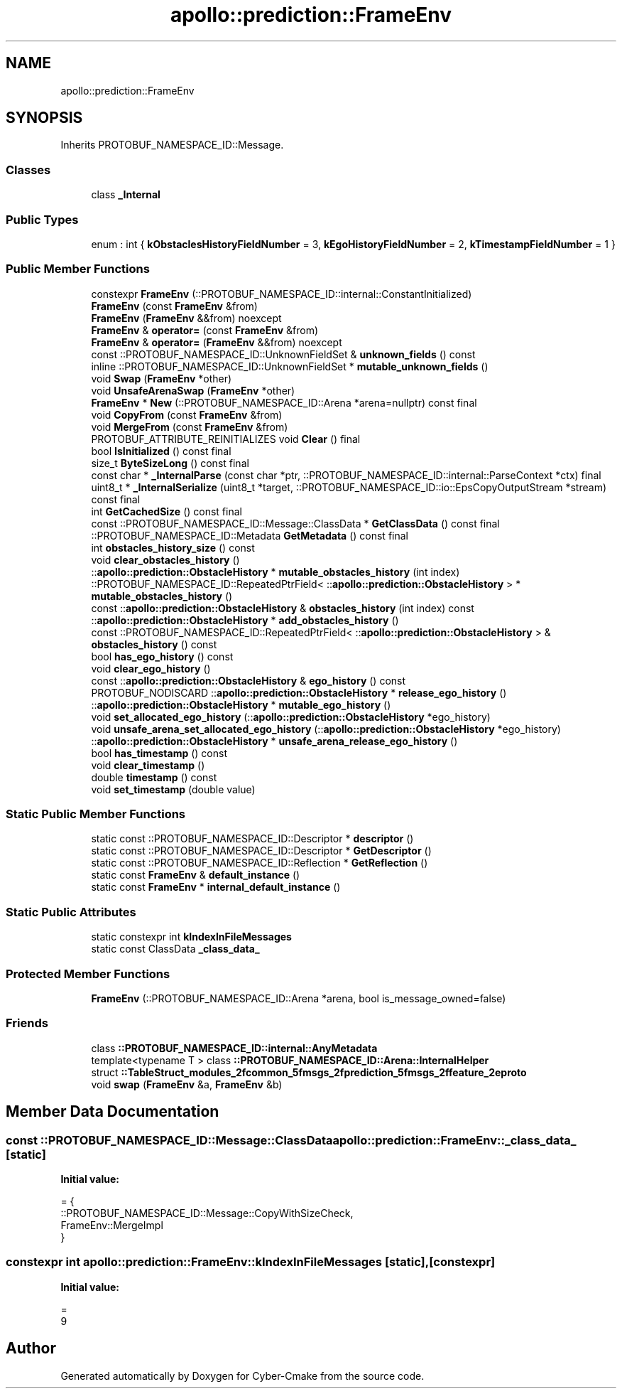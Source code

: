 .TH "apollo::prediction::FrameEnv" 3 "Sun Sep 3 2023" "Version 8.0" "Cyber-Cmake" \" -*- nroff -*-
.ad l
.nh
.SH NAME
apollo::prediction::FrameEnv
.SH SYNOPSIS
.br
.PP
.PP
Inherits PROTOBUF_NAMESPACE_ID::Message\&.
.SS "Classes"

.in +1c
.ti -1c
.RI "class \fB_Internal\fP"
.br
.in -1c
.SS "Public Types"

.in +1c
.ti -1c
.RI "enum : int { \fBkObstaclesHistoryFieldNumber\fP = 3, \fBkEgoHistoryFieldNumber\fP = 2, \fBkTimestampFieldNumber\fP = 1 }"
.br
.in -1c
.SS "Public Member Functions"

.in +1c
.ti -1c
.RI "constexpr \fBFrameEnv\fP (::PROTOBUF_NAMESPACE_ID::internal::ConstantInitialized)"
.br
.ti -1c
.RI "\fBFrameEnv\fP (const \fBFrameEnv\fP &from)"
.br
.ti -1c
.RI "\fBFrameEnv\fP (\fBFrameEnv\fP &&from) noexcept"
.br
.ti -1c
.RI "\fBFrameEnv\fP & \fBoperator=\fP (const \fBFrameEnv\fP &from)"
.br
.ti -1c
.RI "\fBFrameEnv\fP & \fBoperator=\fP (\fBFrameEnv\fP &&from) noexcept"
.br
.ti -1c
.RI "const ::PROTOBUF_NAMESPACE_ID::UnknownFieldSet & \fBunknown_fields\fP () const"
.br
.ti -1c
.RI "inline ::PROTOBUF_NAMESPACE_ID::UnknownFieldSet * \fBmutable_unknown_fields\fP ()"
.br
.ti -1c
.RI "void \fBSwap\fP (\fBFrameEnv\fP *other)"
.br
.ti -1c
.RI "void \fBUnsafeArenaSwap\fP (\fBFrameEnv\fP *other)"
.br
.ti -1c
.RI "\fBFrameEnv\fP * \fBNew\fP (::PROTOBUF_NAMESPACE_ID::Arena *arena=nullptr) const final"
.br
.ti -1c
.RI "void \fBCopyFrom\fP (const \fBFrameEnv\fP &from)"
.br
.ti -1c
.RI "void \fBMergeFrom\fP (const \fBFrameEnv\fP &from)"
.br
.ti -1c
.RI "PROTOBUF_ATTRIBUTE_REINITIALIZES void \fBClear\fP () final"
.br
.ti -1c
.RI "bool \fBIsInitialized\fP () const final"
.br
.ti -1c
.RI "size_t \fBByteSizeLong\fP () const final"
.br
.ti -1c
.RI "const char * \fB_InternalParse\fP (const char *ptr, ::PROTOBUF_NAMESPACE_ID::internal::ParseContext *ctx) final"
.br
.ti -1c
.RI "uint8_t * \fB_InternalSerialize\fP (uint8_t *target, ::PROTOBUF_NAMESPACE_ID::io::EpsCopyOutputStream *stream) const final"
.br
.ti -1c
.RI "int \fBGetCachedSize\fP () const final"
.br
.ti -1c
.RI "const ::PROTOBUF_NAMESPACE_ID::Message::ClassData * \fBGetClassData\fP () const final"
.br
.ti -1c
.RI "::PROTOBUF_NAMESPACE_ID::Metadata \fBGetMetadata\fP () const final"
.br
.ti -1c
.RI "int \fBobstacles_history_size\fP () const"
.br
.ti -1c
.RI "void \fBclear_obstacles_history\fP ()"
.br
.ti -1c
.RI "::\fBapollo::prediction::ObstacleHistory\fP * \fBmutable_obstacles_history\fP (int index)"
.br
.ti -1c
.RI "::PROTOBUF_NAMESPACE_ID::RepeatedPtrField< ::\fBapollo::prediction::ObstacleHistory\fP > * \fBmutable_obstacles_history\fP ()"
.br
.ti -1c
.RI "const ::\fBapollo::prediction::ObstacleHistory\fP & \fBobstacles_history\fP (int index) const"
.br
.ti -1c
.RI "::\fBapollo::prediction::ObstacleHistory\fP * \fBadd_obstacles_history\fP ()"
.br
.ti -1c
.RI "const ::PROTOBUF_NAMESPACE_ID::RepeatedPtrField< ::\fBapollo::prediction::ObstacleHistory\fP > & \fBobstacles_history\fP () const"
.br
.ti -1c
.RI "bool \fBhas_ego_history\fP () const"
.br
.ti -1c
.RI "void \fBclear_ego_history\fP ()"
.br
.ti -1c
.RI "const ::\fBapollo::prediction::ObstacleHistory\fP & \fBego_history\fP () const"
.br
.ti -1c
.RI "PROTOBUF_NODISCARD ::\fBapollo::prediction::ObstacleHistory\fP * \fBrelease_ego_history\fP ()"
.br
.ti -1c
.RI "::\fBapollo::prediction::ObstacleHistory\fP * \fBmutable_ego_history\fP ()"
.br
.ti -1c
.RI "void \fBset_allocated_ego_history\fP (::\fBapollo::prediction::ObstacleHistory\fP *ego_history)"
.br
.ti -1c
.RI "void \fBunsafe_arena_set_allocated_ego_history\fP (::\fBapollo::prediction::ObstacleHistory\fP *ego_history)"
.br
.ti -1c
.RI "::\fBapollo::prediction::ObstacleHistory\fP * \fBunsafe_arena_release_ego_history\fP ()"
.br
.ti -1c
.RI "bool \fBhas_timestamp\fP () const"
.br
.ti -1c
.RI "void \fBclear_timestamp\fP ()"
.br
.ti -1c
.RI "double \fBtimestamp\fP () const"
.br
.ti -1c
.RI "void \fBset_timestamp\fP (double value)"
.br
.in -1c
.SS "Static Public Member Functions"

.in +1c
.ti -1c
.RI "static const ::PROTOBUF_NAMESPACE_ID::Descriptor * \fBdescriptor\fP ()"
.br
.ti -1c
.RI "static const ::PROTOBUF_NAMESPACE_ID::Descriptor * \fBGetDescriptor\fP ()"
.br
.ti -1c
.RI "static const ::PROTOBUF_NAMESPACE_ID::Reflection * \fBGetReflection\fP ()"
.br
.ti -1c
.RI "static const \fBFrameEnv\fP & \fBdefault_instance\fP ()"
.br
.ti -1c
.RI "static const \fBFrameEnv\fP * \fBinternal_default_instance\fP ()"
.br
.in -1c
.SS "Static Public Attributes"

.in +1c
.ti -1c
.RI "static constexpr int \fBkIndexInFileMessages\fP"
.br
.ti -1c
.RI "static const ClassData \fB_class_data_\fP"
.br
.in -1c
.SS "Protected Member Functions"

.in +1c
.ti -1c
.RI "\fBFrameEnv\fP (::PROTOBUF_NAMESPACE_ID::Arena *arena, bool is_message_owned=false)"
.br
.in -1c
.SS "Friends"

.in +1c
.ti -1c
.RI "class \fB::PROTOBUF_NAMESPACE_ID::internal::AnyMetadata\fP"
.br
.ti -1c
.RI "template<typename T > class \fB::PROTOBUF_NAMESPACE_ID::Arena::InternalHelper\fP"
.br
.ti -1c
.RI "struct \fB::TableStruct_modules_2fcommon_5fmsgs_2fprediction_5fmsgs_2ffeature_2eproto\fP"
.br
.ti -1c
.RI "void \fBswap\fP (\fBFrameEnv\fP &a, \fBFrameEnv\fP &b)"
.br
.in -1c
.SH "Member Data Documentation"
.PP 
.SS "const ::PROTOBUF_NAMESPACE_ID::Message::ClassData apollo::prediction::FrameEnv::_class_data_\fC [static]\fP"
\fBInitial value:\fP
.PP
.nf
= {
    ::PROTOBUF_NAMESPACE_ID::Message::CopyWithSizeCheck,
    FrameEnv::MergeImpl
}
.fi
.SS "constexpr int apollo::prediction::FrameEnv::kIndexInFileMessages\fC [static]\fP, \fC [constexpr]\fP"
\fBInitial value:\fP
.PP
.nf
=
    9
.fi


.SH "Author"
.PP 
Generated automatically by Doxygen for Cyber-Cmake from the source code\&.
